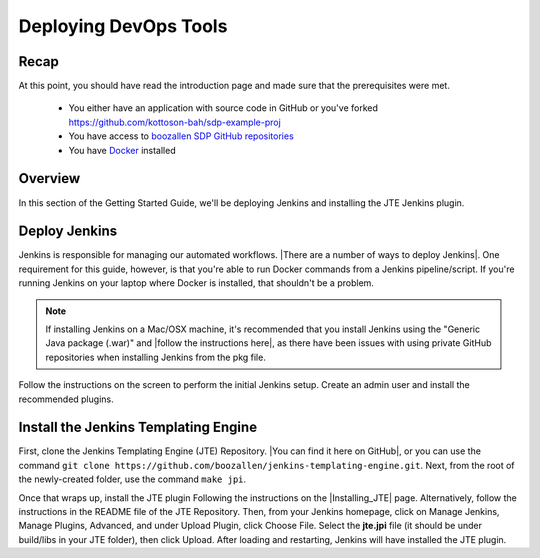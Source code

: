 .. _deploying_devops_tools:

######################
Deploying DevOps Tools
######################

Recap
=====

At this point, you should have read the introduction page and made sure
that the prerequisites were met.
    * You either have an application with source code in GitHub or you've forked https://github.com/kottoson-bah/sdp-example-proj
    * You have access to `boozallen SDP GitHub repositories`_
    * You have `Docker`_ installed

.. _Docker: https://docs.docker.com/install/
.. _boozallen SDP GitHub repositories: https://github.com/boozallen/?utf8=✓&q=sdp

Overview
========

In this section of the Getting Started Guide, we'll be deploying Jenkins and
installing the JTE Jenkins plugin.

Deploy Jenkins
==============

Jenkins is responsible for managing our automated workflows.
|There are a number of ways to deploy Jenkins|. One requirement for this guide,
however, is that you're able to run Docker commands from a Jenkins
pipeline/script. If you're running Jenkins on your laptop where Docker is
installed, that shouldn't be a problem.

.. note::

   If installing Jenkins on a Mac/OSX machine, it's recommended that you install
   Jenkins using the "Generic Java package (.war)" and
   |follow the instructions here|, as there have been issues with using
   private GitHub repositories when installing Jenkins from the pkg file.

.. |There are a number of ways to deploy Jenkins| raw:: html

    <a href="https://jenkins.io/download/" target="_blank">There are a number of ways to deploy Jenkins</a>

.. |follow the instructions here| raw:: html

    <a href="https://jenkins.io/doc/book/installing/#war-file" target="_blank">follow the instructions here</a>


Follow the instructions on the screen to perform the initial Jenkins setup.
Create an admin user and install the recommended plugins.

Install the Jenkins Templating Engine
===========

First, clone the Jenkins Templating Engine (JTE) Repository.
|You can find it here on GitHub|, or you can use the command
``git clone https://github.com/boozallen/jenkins-templating-engine.git``. Next,
from the root of the newly-created folder, use the command ``make jpi``.

.. |You can find it here on GitHub| raw:: html

   <a href="https://github.com/boozallen/jenkins-templating-engine" target="_blank">You can find it here on GitHub</a>

Once that wraps up, install the JTE plugin Following the instructions on the
|Installing_JTE| page. Alternatively, follow the instructions in the README file
of the JTE Repository. Then, from your Jenkins
homepage, click on Manage Jenkins, Manage Plugins, Advanced, and under Upload
Plugin, click Choose File. Select the **jte.jpi** file (it should be under
build/libs in your JTE folder), then click Upload. After loading and
restarting, Jenkins will have installed the JTE plugin.

.. |Installing_JTE| raw:: html

   <a href="/pages/jte/docs/pages/installation.html" target="_blank">Installing JTE</a>
